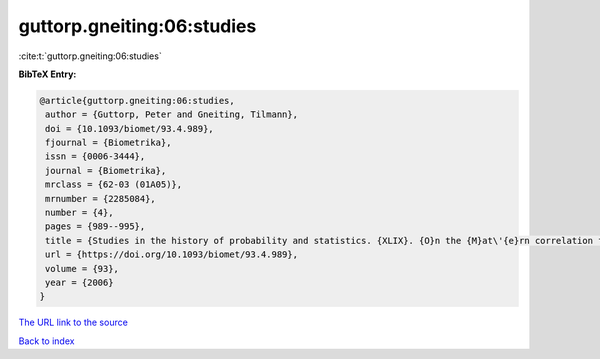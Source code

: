 guttorp.gneiting:06:studies
===========================

:cite:t:`guttorp.gneiting:06:studies`

**BibTeX Entry:**

.. code-block:: bibtex

   @article{guttorp.gneiting:06:studies,
    author = {Guttorp, Peter and Gneiting, Tilmann},
    doi = {10.1093/biomet/93.4.989},
    fjournal = {Biometrika},
    issn = {0006-3444},
    journal = {Biometrika},
    mrclass = {62-03 (01A05)},
    mrnumber = {2285084},
    number = {4},
    pages = {989--995},
    title = {Studies in the history of probability and statistics. {XLIX}. {O}n the {M}at\'{e}rn correlation family},
    url = {https://doi.org/10.1093/biomet/93.4.989},
    volume = {93},
    year = {2006}
   }
`The URL link to the source <ttps://doi.org/10.1093/biomet/93.4.989}>`_


`Back to index <../By-Cite-Keys.html>`_
